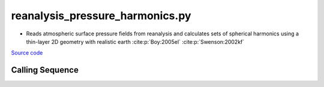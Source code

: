 ================================
reanalysis_pressure_harmonics.py
================================

- Reads atmospheric surface pressure fields from reanalysis and calculates sets of spherical harmonics using a thin-layer 2D geometry with realistic earth :cite:p:`Boy:2005el` :cite:p:`Swenson:2002kf`

`Source code`__

.. __: https://github.com/tsutterley/model-harmonics/blob/main/reanalysis/reanalysis_pressure_harmonics.py

Calling Sequence
################

.. argparse::
    :filename: reanalysis_pressure_harmonics.py
    :func: arguments
    :prog: reanalysis_pressure_harmonics.py
    :nodescription:
    :nodefault:

    model : @after
        * `ERA-Interim <http://apps.ecmwf.int/datasets/data/interim-full-moda>`_
        * `ERA5 <http://apps.ecmwf.int/data-catalogues/era5/?class=ea>`_
        * `MERRA-2 <https://gmao.gsfc.nasa.gov/reanalysis/MERRA-2/>`_
        * `NCEP-DOE-2 <https://www.esrl.noaa.gov/psd/data/gridded/data.ncep.reanalysis2.html>`_
        * `NCEP-CFSR <https://rda.ucar.edu/datasets/ds093.1/>`_
        * `JRA-55 <http://jra.kishou.go.jp/JRA-55/index_en.html>`_

    --love -n : @after
        * ``0``: Han and Wahr (1995) values from PREM :cite:p:`Han:1995go`
        * ``1``: Gegout (2005) values from PREM :cite:p:`Gegout:2010gc`
        * ``2``: Wang et al. (2012) values from PREM :cite:p:`Wang:2012gc`
        * ``3``: Wang et al. (2012) values from PREM with hard sediment :cite:p:`Wang:2012gc`
        * ``4``: Wang et al. (2012) values from PREM with soft sediment :cite:p:`Wang:2012gc`

    --reference : @after
        * ``'CF'``: Center of Surface Figure
        * ``'CM'``: Center of Mass of Earth System
        * ``'CE'``: Center of Mass of Solid Earth
